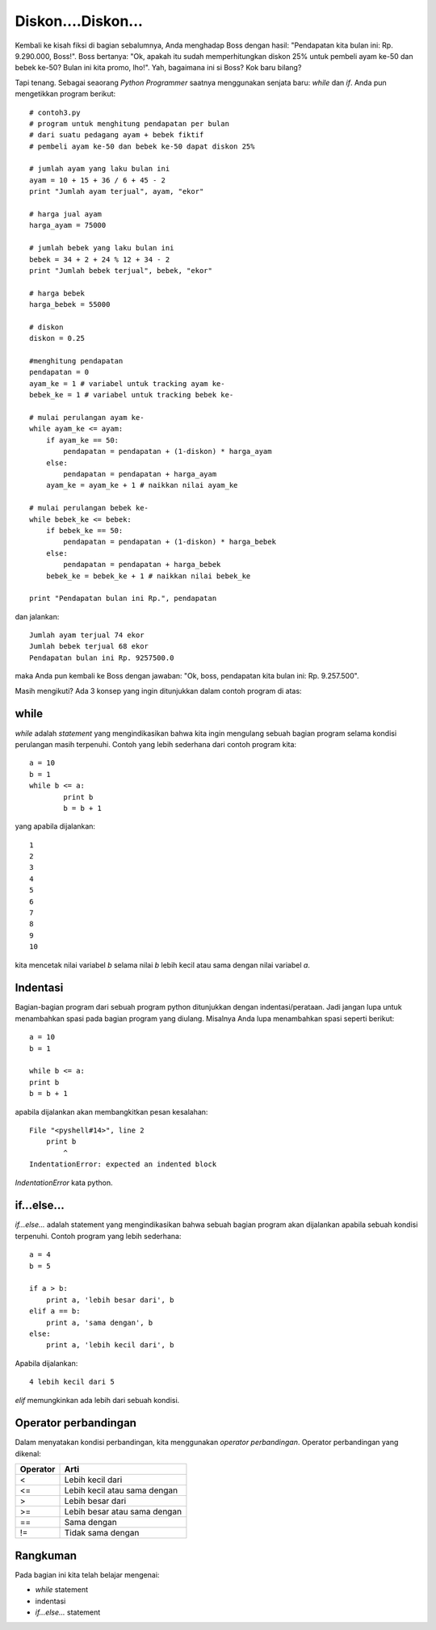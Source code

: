 Diskon....Diskon...
====================

Kembali ke kisah fiksi di bagian sebalumnya, Anda menghadap Boss dengan hasil: "Pendapatan kita bulan ini: Rp. 9.290.000, Boss!". Boss bertanya: "Ok, apakah itu sudah memperhitungkan diskon 25% untuk pembeli ayam ke-50 dan bebek ke-50? Bulan ini kita promo, lho!". Yah, bagaimana ini si Boss? Kok baru bilang?

Tapi tenang. Sebagai seaorang *Python Programmer* saatnya menggunakan senjata baru: *while* dan *if*. Anda pun mengetikkan program berikut::

    # contoh3.py
    # program untuk menghitung pendapatan per bulan
    # dari suatu pedagang ayam + bebek fiktif
    # pembeli ayam ke-50 dan bebek ke-50 dapat diskon 25%

    # jumlah ayam yang laku bulan ini
    ayam = 10 + 15 + 36 / 6 + 45 - 2
    print "Jumlah ayam terjual", ayam, "ekor"

    # harga jual ayam
    harga_ayam = 75000

    # jumlah bebek yang laku bulan ini
    bebek = 34 + 2 + 24 % 12 + 34 - 2
    print "Jumlah bebek terjual", bebek, "ekor"

    # harga bebek
    harga_bebek = 55000

    # diskon
    diskon = 0.25

    #menghitung pendapatan
    pendapatan = 0
    ayam_ke = 1 # variabel untuk tracking ayam ke-
    bebek_ke = 1 # variabel untuk tracking bebek ke-

    # mulai perulangan ayam ke-
    while ayam_ke <= ayam:
        if ayam_ke == 50:
            pendapatan = pendapatan + (1-diskon) * harga_ayam
        else:
            pendapatan = pendapatan + harga_ayam
        ayam_ke = ayam_ke + 1 # naikkan nilai ayam_ke

    # mulai perulangan bebek ke-
    while bebek_ke <= bebek:
        if bebek_ke == 50:
            pendapatan = pendapatan + (1-diskon) * harga_bebek
        else:
            pendapatan = pendapatan + harga_bebek
        bebek_ke = bebek_ke + 1 # naikkan nilai bebek_ke    
        
    print "Pendapatan bulan ini Rp.", pendapatan

dan jalankan::

    Jumlah ayam terjual 74 ekor
    Jumlah bebek terjual 68 ekor
    Pendapatan bulan ini Rp. 9257500.0

maka Anda pun kembali ke Boss dengan jawaban: "Ok, boss, pendapatan kita bulan ini: Rp. 9.257.500".

Masih mengikuti? Ada 3 konsep yang ingin ditunjukkan dalam contoh program di atas:

while
------

*while* adalah *statement* yang mengindikasikan bahwa kita ingin mengulang sebuah bagian program selama kondisi perulangan masih terpenuhi. Contoh yang lebih sederhana dari contoh program kita::

    a = 10
    b = 1
    while b <= a:
	    print b
	    b = b + 1

yang apabila dijalankan::

    1
    2
    3
    4
    5
    6
    7
    8
    9
    10

kita mencetak nilai variabel *b* selama nilai *b* lebih kecil atau sama dengan nilai variabel *a*. 

Indentasi
---------

Bagian-bagian program dari sebuah program python ditunjukkan dengan indentasi/perataan. Jadi jangan lupa untuk menambahkan spasi pada bagian program yang diulang. Misalnya Anda lupa menambahkan spasi seperti berikut::

    a = 10
    b = 1

    while b <= a:
    print b
    b = b + 1
	
apabila dijalankan akan membangkitkan pesan kesalahan::

    File "<pyshell#14>", line 2
        print b
            ^
    IndentationError: expected an indented block

*IndentationError* kata python.


if...else...
------------

*if...else...* adalah statement yang mengindikasikan bahwa sebuah bagian program akan dijalankan apabila sebuah kondisi terpenuhi. Contoh program yang lebih sederhana::

    a = 4
    b = 5

    if a > b:
        print a, 'lebih besar dari', b
    elif a == b:
        print a, 'sama dengan', b
    else:
        print a, 'lebih kecil dari', b

Apabila dijalankan::

    4 lebih kecil dari 5
	
*elif* memungkinkan ada lebih dari sebuah kondisi.

Operator perbandingan
---------------------

Dalam menyatakan kondisi perbandingan, kita menggunakan *operator perbandingan*. Operator perbandingan yang dikenal:

========  ====
Operator  Arti           
========  ====
<         Lebih kecil dari    
<=        Lebih kecil atau sama dengan    
>         Lebih besar dari      
>=        Lebih besar atau sama dengan
==        Sama dengan
!=        Tidak sama dengan      
========  ====

Rangkuman
---------
Pada bagian ini kita telah belajar mengenai:

* *while* statement
* indentasi
* *if...else...* statement

